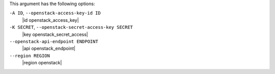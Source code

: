 .. The contents of this file are included in multiple topics.
.. This file describes a command or a sub-command for Knife.
.. This file should not be changed in a way that hinders its ability to appear in multiple documentation sets.


This argument has the following options:

``-A ID``, ``--openstack-access-key-id ID``
   |id openstack_access_key|

``-K SECRET``, ``--openstack-secret-access-key SECRET``
   |key openstack_secret_access|

``--openstack-api-endpoint ENDPOINT``
   |api openstack_endpoint|

``--region REGION``
   |region openstack|

